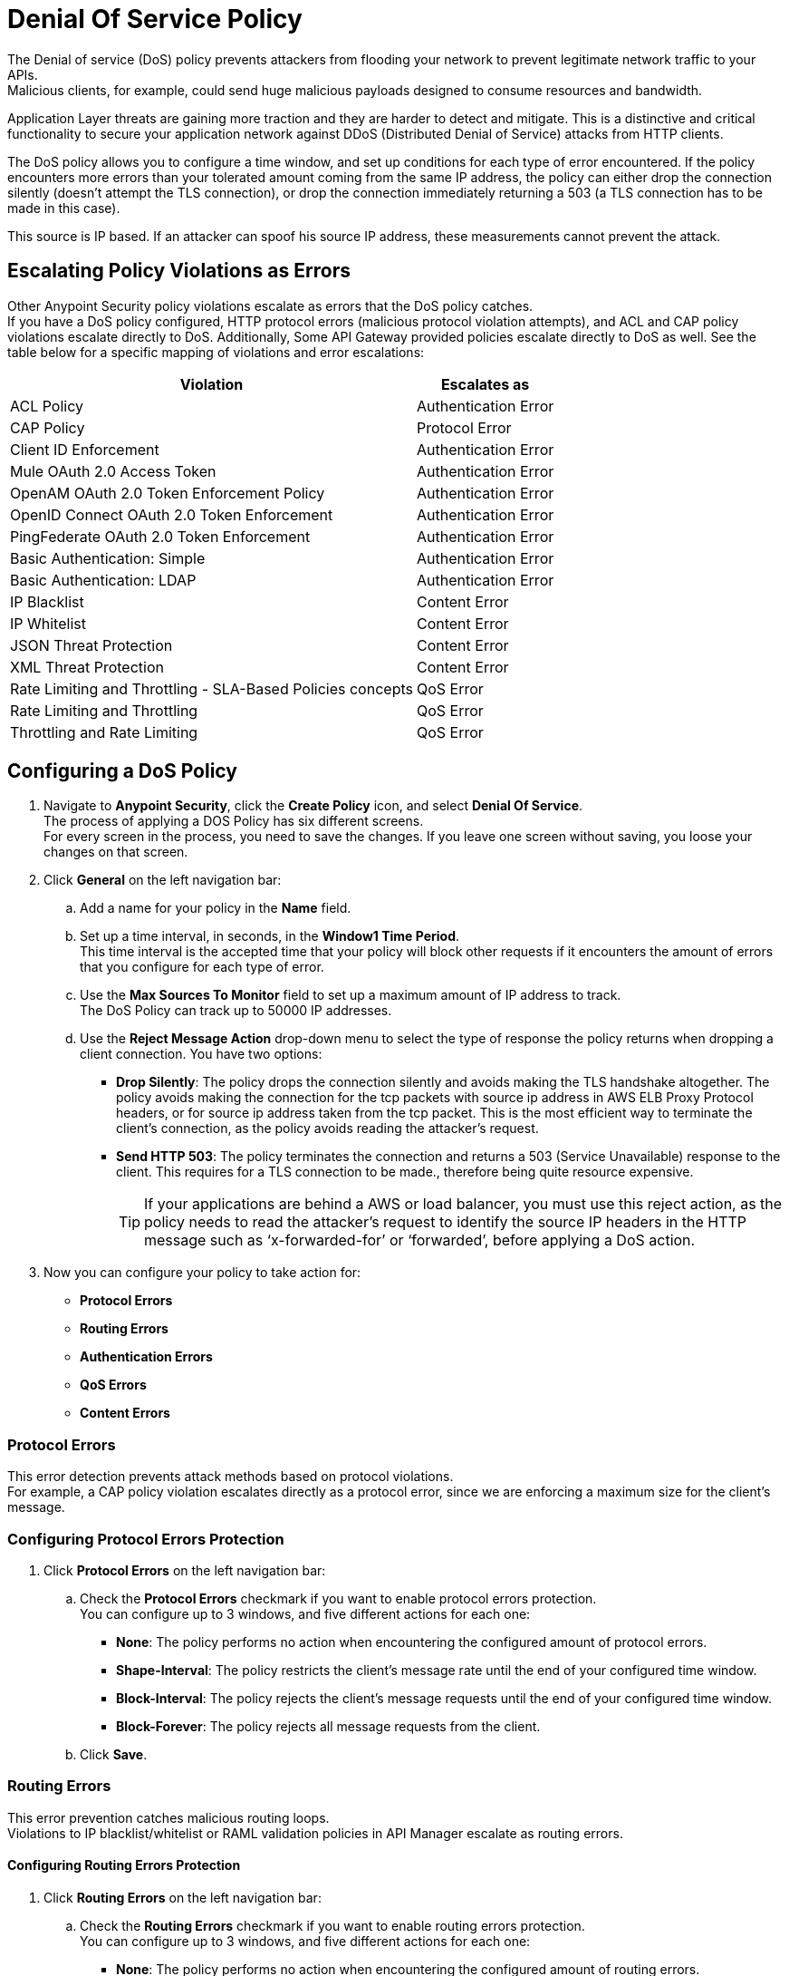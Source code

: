 = Denial Of Service Policy

The Denial of service (DoS) policy prevents attackers from flooding your network to prevent legitimate network traffic to your APIs. +
Malicious clients, for example, could send huge malicious payloads designed to consume resources and bandwidth.

Application Layer threats are  gaining more traction and they are harder to detect and mitigate. This is a distinctive and critical functionality to secure your application network against DDoS (Distributed Denial of Service) attacks from HTTP clients.

The DoS policy allows you to configure a time window, and set up conditions for each type of error encountered. If the policy encounters more errors than your tolerated amount coming from the same IP address, the policy can either drop the connection silently (doesn't attempt the TLS connection), or drop the connection immediately returning a 503 (a TLS connection has to be made in this case).

This source is IP based. If an attacker can spoof his source IP address, these measurements cannot prevent the attack.

== Escalating Policy Violations as Errors

Other Anypoint Security policy violations escalate as errors that the DoS policy catches. +
If you have a DoS policy configured, HTTP protocol errors (malicious protocol violation attempts), and ACL and CAP policy violations escalate directly to DoS. Additionally, Some API Gateway provided policies escalate directly to DoS as well. See the table below for a specific mapping of violations and error escalations:

[%header%autowidth.spread,cols="a,a"]
|===
| Violation | Escalates as
| ACL Policy | Authentication Error
| CAP Policy | Protocol Error
| Client ID Enforcement | Authentication Error
| Mule OAuth 2.0 Access Token | Authentication Error
| OpenAM OAuth 2.0 Token Enforcement Policy | Authentication Error
| OpenID Connect OAuth 2.0 Token Enforcement | Authentication Error
| PingFederate OAuth 2.0 Token Enforcement | Authentication Error
| Basic Authentication: Simple | Authentication Error
| Basic Authentication: LDAP | Authentication Error
| IP Blacklist | Content Error
| IP Whitelist | Content Error
| JSON Threat Protection | Content Error
| XML Threat Protection | Content Error
| Rate Limiting and Throttling - SLA-Based Policies concepts | QoS Error
| Rate Limiting and Throttling | QoS Error
| Throttling and Rate Limiting | QoS Error
|===


== Configuring a DoS Policy

. Navigate to *Anypoint Security*, click the *Create Policy* icon, and select *Denial Of Service*. +
The process of applying a DOS Policy has six different screens. +
For every screen in the process, you need to save the changes. If you leave one screen without saving, you loose your changes on that screen.
. Click *General* on the left navigation bar:
.. Add a name for your policy in the *Name* field.
.. Set up a time interval, in seconds, in the *Window1 Time Period*. +
This time interval is the accepted time that your policy will block other requests if it encounters the amount of errors that you configure for each type of error.
.. Use the *Max Sources To Monitor* field to set up a maximum amount of IP address to track. +
The DoS Policy can track up to 50000 IP addresses.
.. Use the *Reject Message Action* drop-down menu to select the type of response the policy returns when dropping a client connection. You have two options:
* *Drop Silently*: The policy drops the connection silently and avoids making the TLS handshake altogether. The policy avoids making the connection for the tcp packets with source ip address in AWS ELB Proxy Protocol headers, or for source ip address taken from the tcp packet. This is the most efficient way to terminate the client's connection, as the policy avoids reading the attacker's request.
* *Send HTTP 503*: The policy terminates the connection and returns a 503 (Service Unavailable) response to the client. This requires for a TLS connection to be made., therefore being quite resource expensive.
+
[TIP]
--
If your applications are behind a AWS or load balancer, you must use this reject action, as the policy needs to read the attacker's request to identify the source IP headers in the HTTP message such as ‘x-forwarded-for’ or ‘forwarded’, before applying a DoS action.
--
. Now you can configure your policy to take action for:
* *Protocol Errors*
* *Routing Errors*
* *Authentication Errors*
* *QoS Errors*
* *Content Errors*

=== Protocol Errors

This error detection prevents attack methods based on protocol violations. +
For example, a CAP policy violation escalates directly as a protocol error, since we are enforcing a maximum size for the client's message.

=== Configuring Protocol Errors Protection

. Click *Protocol Errors* on the left navigation bar:
.. Check the *Protocol Errors* checkmark if you want to enable protocol errors protection. +
You can configure up to 3 windows, and five different actions for each one:
* *None*: The policy performs no action when encountering the configured amount of protocol errors.
* *Shape-Interval*: The policy restricts the client's message rate until the end of your configured time window.
* *Block-Interval*: The policy rejects the client's message requests until the end of your configured time window.
* *Block-Forever*: The policy rejects all message requests from the client.
.. Click *Save*.

=== Routing Errors

This error prevention catches malicious routing loops. +
Violations to IP blacklist/whitelist or RAML validation policies in API Manager escalate as routing errors.


==== Configuring Routing Errors Protection

. Click *Routing Errors* on the left navigation bar:
.. Check the *Routing Errors* checkmark if you want to enable routing errors protection. +
You can configure up to 3 windows, and five different actions for each one:
* *None*: The policy performs no action when encountering the configured amount of routing errors.
* *Shape-Interval*: The policy restricts the client's message rate until the end of your configured time window.
* *Block-Interval*: The policy rejects the client's message requests until the end of your configured time window.
* *Block-Forever*: The policy rejects all message requests from the client.
.. Click *Save*.

=== Authentication Errors

This error detection prevents a client, for example, from trying to infringe a login to your application by force brut. +
For example, you can configure your policy to permit up to 4 authentication errors within a 5 minute timeframe. If the client attempts a fifth login error, you can assume this IP address is trying to force brut its access, and take action against this. +
The same would apply for credit card attacks. An attacker might have a full credit card number, and may be trying to brut force credit card's CVC. You can block these malicious attempts before the attacker gets a significant number of correct values.

Violations to a LDAP, HTTP, OAuth, OpenAM, or Ping Federate authentication policies in API Manager escalate as authentication errors.

==== Configuring Authentication Errors Protection

. Click *Authentication Errors* on the left navigation bar:
.. Check the *Authentication Errors* checkmark if you want to enable authentication errors protection. +
You can configure up to 3 windows, and five different actions for each one:
* *None*: The policy performs no action when encountering the configured amount of authentication errors.
* *Shape-Interval*: The policy restricts the client's message rate until the end of your configured time window.
* *Block-Interval*: The policy rejects the client's message requests until the end of your configured time window.
* *Block-Forever*: The policy rejects all message requests from the client.
.. Click *Save*.

=== QoS Errors

A client may try to force a lot of QoS (quality of service) errors by dropping packets to degrade the TCP service damaging your TCP performance. +
Violations to a rate limiting, or SLA based, or Ping Federate policy at the API Manager level escalates as a QoS error.

==== Configuring QoS Errors Protection

. Click *QoS Errors* on the left navigation bar:
.. Check the *QoS Errors* checkmark if you want to enable QoS errors protection. +
You can configure up to 3 windows, and five different actions for each one:
* *None*: The policy performs no action when encountering the configured amount of QoS errors.
* *Shape-Interval*: The policy restricts the client's message rate until the end of your configured time window.
* *Block-Interval*: The policy rejects the client's message requests until the end of your configured time window.
* *Block-Forever*: The policy rejects all message requests from the client.
.. Click *Save*.

==== Content Errors

This error prevention catches malicious requests that send payloads with unusual inflation of elements. An attackers could be using recursive techniques to consume memory resources. +
Violations to a JSON or XML threat protection policy at the API Manager level escalates as a content error.

==== Configuring Content Errors Protection

. Click *Content Errors* on the left navigation bar:
.. Check the *Content Errors* checkmark if you want to enable content errors protection. +
A client may try to force a lot of QoS (quality of service) errors by dropping packets to degrade the TCP service damaging your TCP performance.
You can configure up to 3 windows, and five different actions for each one:
* *None*: The policy performs no action when encountering the configured amount of content errors.
* *Shape-Interval*: The policy restricts the client's message rate until the end of your configured time window.
* *Block-Interval*: The policy rejects the client's message requests until the end of your configured time window.
* *Block-Forever*: The policy rejects all message requests from the client.
.. Click *Save*.

== See Also

* xref:acl-policy.adoc[ACL Policy]
* xref:cap-policy.adoc[CAP Policy]
